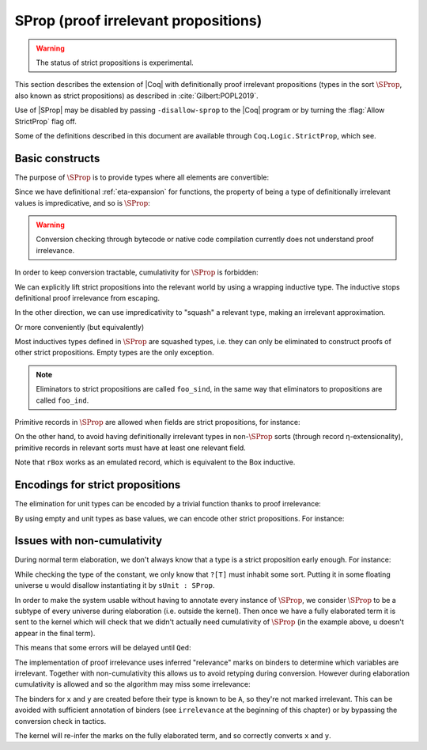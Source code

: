 .. _sprop:

SProp (proof irrelevant propositions)
=====================================

.. warning::

   The status of strict propositions is experimental.

This section describes the extension of |Coq| with definitionally
proof irrelevant propositions (types in the sort :math:`\SProp`, also
known as strict propositions) as described in
:cite:`Gilbert:POPL2019`.

Use of |SProp| may be disabled by passing ``-disallow-sprop`` to the
|Coq| program or by turning the :flag:`Allow StrictProp` flag off.

.. flag:: Allow StrictProp
   :name: Allow StrictProp

   Enables or disables the use of |SProp|.  It is enabled by default.
   The command-line flag ``-disallow-sprop`` disables |SProp| at
   startup.

   .. exn:: SProp is disallowed because the "Allow StrictProp" flag is off.
      :undocumented:

Some of the definitions described in this document are available
through ``Coq.Logic.StrictProp``, which see.

Basic constructs
----------------

The purpose of :math:`\SProp` is to provide types where all elements
are convertible:

.. coqdoc::

   Definition irrelevance (A:SProp) (P:A -> Prop) (x:A) (v:P x) (y:A) : P y := v.

Since we have definitional :ref:`eta-expansion` for
functions, the property of being a type of definitionally irrelevant
values is impredicative, and so is :math:`\SProp`:

.. coqdoc::

   Check fun (A:Type) (B:A -> SProp) => (forall x:A, B x) : SProp.

.. warning::

   Conversion checking through bytecode or native code compilation
   currently does not understand proof irrelevance.

In order to keep conversion tractable, cumulativity for :math:`\SProp`
is forbidden:

.. coqtop:: all

   Fail Check (fun (A:SProp) => A : Type).

We can explicitly lift strict propositions into the relevant world by
using a wrapping inductive type. The inductive stops definitional
proof irrelevance from escaping.

.. coqtop:: in

   Inductive Box (A:SProp) : Prop := box : A -> Box A.
   Arguments box {_} _.

.. coqtop:: all

   Fail Check fun (A:SProp) (x y : Box A) => eq_refl : x = y.

.. doesn't get merged with the above if coqdoc
.. coqtop:: in

   Definition box_irrelevant (A:SProp) (x y : Box A) : x = y
     := match x, y with box x, box y => eq_refl end.

In the other direction, we can use impredicativity to "squash" a
relevant type, making an irrelevant approximation.

.. coqdoc::

  Definition iSquash (A:Type) : SProp
    := forall P : SProp, (A -> P) -> P.
  Definition isquash A : A -> iSquash A
    := fun a P f => f a.
  Definition iSquash_sind A (P : iSquash A -> SProp) (H : forall x : A, P (isquash A x))
    : forall x : iSquash A, P x
    := fun x => x (P x) (H : A -> P x).

Or more conveniently (but equivalently)

.. coqdoc::

  Inductive Squash (A:Type) : SProp := squash : A -> Squash A.

Most inductives types defined in :math:`\SProp` are squashed types,
i.e. they can only be eliminated to construct proofs of other strict
propositions. Empty types are the only exception.

.. coqtop:: in

   Inductive sEmpty : SProp := .

.. coqtop:: all

   Check sEmpty_rect.

.. note::

   Eliminators to strict propositions are called ``foo_sind``, in the
   same way that eliminators to propositions are called ``foo_ind``.

Primitive records in :math:`\SProp` are allowed when fields are strict
propositions, for instance:

.. coqtop:: in

   Set Primitive Projections.
   Record sProd (A B : SProp) : SProp := { sfst : A; ssnd : B }.

On the other hand, to avoid having definitionally irrelevant types in
non-:math:`\SProp` sorts (through record η-extensionality), primitive
records in relevant sorts must have at least one relevant field.

.. coqtop:: all

   Set Warnings "+non-primitive-record".
   Fail Record rBox (A:SProp) : Prop := rbox { runbox : A }.

.. coqdoc::

   Record ssig (A:Type) (P:A -> SProp) : Type := { spr1 : A; spr2 : P spr1 }.

Note that ``rBox`` works as an emulated record, which is equivalent to
the Box inductive.

Encodings for strict propositions
---------------------------------

The elimination for unit types can be encoded by a trivial function
thanks to proof irrelevance:

.. coqdoc::

   Inductive sUnit : SProp := stt.
   Definition sUnit_rect (P:sUnit->Type) (v:P stt) (x:sUnit) : P x := v.

By using empty and unit types as base values, we can encode other
strict propositions. For instance:

.. coqdoc::

  Definition is_true (b:bool) : SProp := if b then sUnit else sEmpty.

  Definition is_true_eq_true b : is_true b -> true = b
    := match b with
       | true => fun _ => eq_refl
       | false => sEmpty_ind _
       end.

  Definition eq_true_is_true b (H:true=b) : is_true b
    := match H in _ = x return is_true x with eq_refl => stt end.

Issues with non-cumulativity
----------------------------

During normal term elaboration, we don't always know that a type is a
strict proposition early enough. For instance:

.. coqdoc::

   Definition constant_0 : ?[T] -> nat := fun _ : sUnit => 0.

While checking the type of the constant, we only know that ``?[T]``
must inhabit some sort. Putting it in some floating universe ``u``
would disallow instantiating it by ``sUnit : SProp``.

In order to make the system usable without having to annotate every
instance of :math:`\SProp`, we consider :math:`\SProp` to be a subtype
of every universe during elaboration (i.e. outside the kernel). Then
once we have a fully elaborated term it is sent to the kernel which
will check that we didn't actually need cumulativity of :math:`\SProp`
(in the example above, ``u`` doesn't appear in the final term).

This means that some errors will be delayed until ``Qed``:

.. coqtop:: in

   Lemma foo : Prop.
   Proof. pose (fun A : SProp => A : Type); exact True.

.. coqtop:: all

   Fail Qed.

.. coqtop:: in

   Abort.

.. flag:: Elaboration StrictProp Cumulativity
   :name: Elaboration StrictProp Cumulativity

   Unset this flag (it is on by default) to be strict with regard to
   :math:`\SProp` cumulativity during elaboration.

The implementation of proof irrelevance uses inferred "relevance"
marks on binders to determine which variables are irrelevant. Together
with non-cumulativity this allows us to avoid retyping during
conversion. However during elaboration cumulativity is allowed and so
the algorithm may miss some irrelevance:

.. coqtop:: all

  Fail Definition late_mark := fun (A:SProp) (P:A -> Prop) x y (v:P x) => v : P y.

The binders for ``x`` and ``y`` are created before their type is known
to be ``A``, so they're not marked irrelevant. This can be avoided
with sufficient annotation of binders (see ``irrelevance`` at the
beginning of this chapter) or by bypassing the conversion check in
tactics.

.. coqdoc::

   Definition late_mark := fun (A:SProp) (P:A -> Prop) x y (v:P x) =>
     ltac:(exact_no_check v) : P y.

The kernel will re-infer the marks on the fully elaborated term, and
so correctly converts ``x`` and ``y``.

.. warn:: Bad relevance

  This is a developer warning, disabled by default. It is emitted by
  the kernel when it is passed a term with incorrect relevance marks.
  To avoid conversion issues as in ``late_mark`` you may wish to use
  it to find when your tactics are producing incorrect marks.

.. flag:: Cumulative StrictProp
   :name: Cumulative StrictProp

   Set this flag (it is off by default) to make the kernel accept
   cumulativity between |SProp| and other universes. This makes
   typechecking incomplete.
